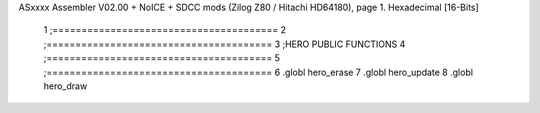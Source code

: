 ASxxxx Assembler V02.00 + NoICE + SDCC mods  (Zilog Z80 / Hitachi HD64180), page 1.
Hexadecimal [16-Bits]



                              1 ;=======================================
                              2 ;=======================================
                              3 ;HERO PUBLIC FUNCTIONS
                              4 ;=======================================
                              5 ;=======================================
                              6 .globl hero_erase
                              7 .globl hero_update
                              8 .globl hero_draw
